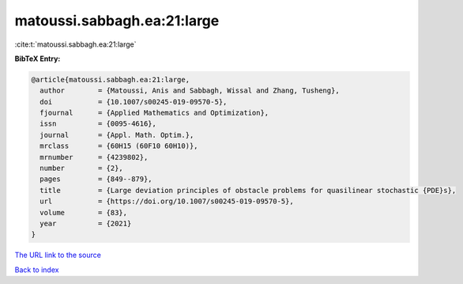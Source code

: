 matoussi.sabbagh.ea:21:large
============================

:cite:t:`matoussi.sabbagh.ea:21:large`

**BibTeX Entry:**

.. code-block:: bibtex

   @article{matoussi.sabbagh.ea:21:large,
     author        = {Matoussi, Anis and Sabbagh, Wissal and Zhang, Tusheng},
     doi           = {10.1007/s00245-019-09570-5},
     fjournal      = {Applied Mathematics and Optimization},
     issn          = {0095-4616},
     journal       = {Appl. Math. Optim.},
     mrclass       = {60H15 (60F10 60H10)},
     mrnumber      = {4239802},
     number        = {2},
     pages         = {849--879},
     title         = {Large deviation principles of obstacle problems for quasilinear stochastic {PDE}s},
     url           = {https://doi.org/10.1007/s00245-019-09570-5},
     volume        = {83},
     year          = {2021}
   }
`The URL link to the source <https://doi.org/10.1007/s00245-019-09570-5>`_


`Back to index <../By-Cite-Keys.html>`_
